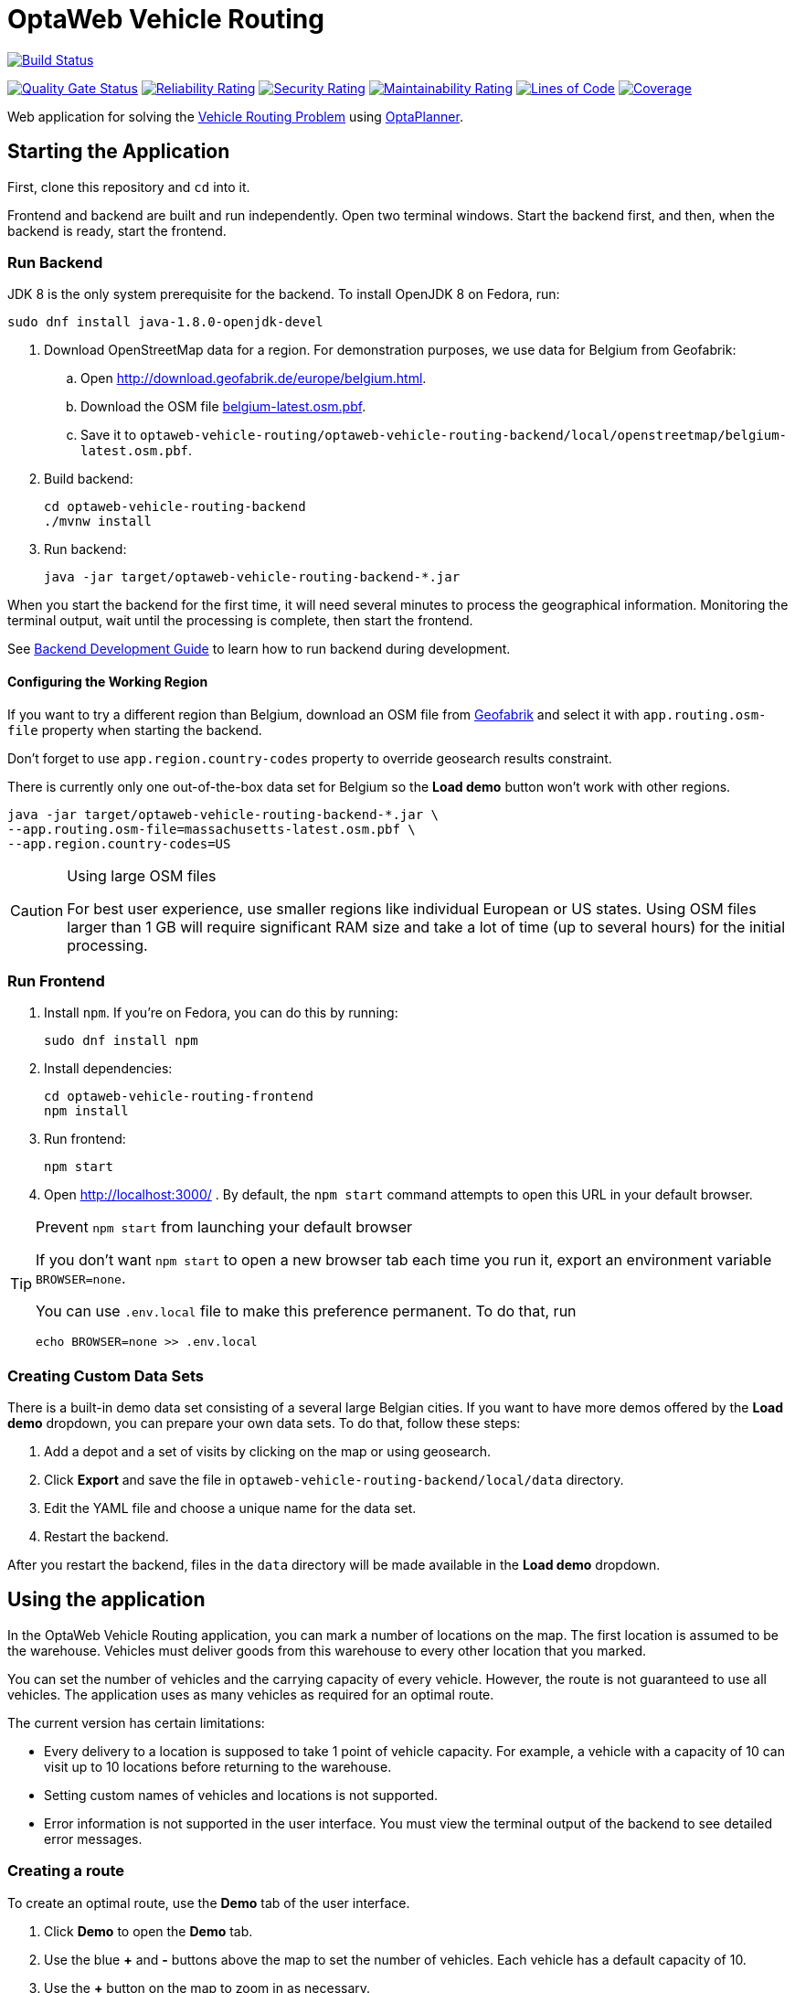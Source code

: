 :projectKey: org.optaweb.vehiclerouting:optaweb-vehicle-routing
:sonarBadge: image:https://sonarcloud.io/api/project_badges/measure?project={projectKey}
:sonarLink: link="https://sonarcloud.io/dashboard?id={projectKey}"

= OptaWeb Vehicle Routing

image:https://travis-ci.com/kiegroup/optaweb-vehicle-routing.svg?branch=master[
"Build Status", link="https://travis-ci.com/kiegroup/optaweb-vehicle-routing"]

{sonarBadge}&metric=alert_status["Quality Gate Status", {sonarLink}]
{sonarBadge}&metric=reliability_rating["Reliability Rating", {sonarLink}]
{sonarBadge}&metric=security_rating["Security Rating", {sonarLink}]
{sonarBadge}&metric=sqale_rating["Maintainability Rating", {sonarLink}]
{sonarBadge}&metric=ncloc["Lines of Code", {sonarLink}]
{sonarBadge}&metric=coverage["Coverage", {sonarLink}]

Web application for solving the https://www.optaplanner.org/learn/useCases/vehicleRoutingProblem.html[Vehicle Routing Problem]
using https://www.optaplanner.org/[OptaPlanner].

== Starting the Application

First, clone this repository and `cd` into it.

Frontend and backend are built and run independently. Open two terminal windows. Start the backend first, and then, when the backend is ready, start the frontend.

=== Run Backend

JDK 8 is the only system prerequisite for the backend. To install OpenJDK 8 on Fedora, run:

[source,shell]
----
sudo dnf install java-1.8.0-openjdk-devel
----

. Download OpenStreetMap data for a region. For demonstration purposes, we use data for Belgium from Geofabrik:
.. Open http://download.geofabrik.de/europe/belgium.html.
.. Download the OSM file http://download.geofabrik.de/europe/belgium-latest.osm.pbf[belgium-latest.osm.pbf].
.. Save it to `optaweb-vehicle-routing/optaweb-vehicle-routing-backend/local/openstreetmap/belgium-latest.osm.pbf`.

. Build backend:
+
[source,shell]
----
cd optaweb-vehicle-routing-backend
./mvnw install
----

. Run backend:
+
[source,shell]
----
java -jar target/optaweb-vehicle-routing-backend-*.jar
----

When you start the backend for the first time, it will need several minutes to process the geographical information. Monitoring the terminal output, wait until the processing is complete, then start the frontend.

See
xref:optaweb-vehicle-routing-backend/README.adoc#development-guide[Backend Development Guide]
to learn how to run backend during development.

==== Configuring the Working Region

If you want to try a different region than Belgium, download an OSM file from
http://download.geofabrik.de/[Geofabrik]
and select it with `app.routing.osm-file` property when starting the backend.

Don't forget to use `app.region.country-codes` property to override geosearch results constraint.

There is currently only one out-of-the-box data set for Belgium
so the *Load demo* button won't work with other regions.

[source,shell]
----
java -jar target/optaweb-vehicle-routing-backend-*.jar \
--app.routing.osm-file=massachusetts-latest.osm.pbf \
--app.region.country-codes=US
----

[CAUTION]
.Using large OSM files
====
For best user experience, use smaller regions like individual European or US states.
Using OSM files larger than 1 GB will require significant RAM size
and take a lot of time (up to several hours) for the initial processing.
====


=== Run Frontend

. Install `npm`. If you're on Fedora, you can do this by running:
+
[source,shell]
----
sudo dnf install npm
----

. Install dependencies:
+
[source,shell]
----
cd optaweb-vehicle-routing-frontend
npm install
----

. Run frontend:
+
[source,shell]
----
npm start
----

. Open http://localhost:3000/ . By default, the `npm start` command attempts to open this URL in your default browser.

[TIP]
.Prevent `npm start` from launching your default browser
====
If you don't want `npm start` to open a new browser tab each time you run it,
export an environment variable `BROWSER=none`.

You can use `.env.local` file to make this preference permanent.
To do that, run

[source,shell]
----
echo BROWSER=none >> .env.local
----
====


=== Creating Custom Data Sets

There is a built-in demo data set consisting of a several large Belgian cities.
If you want to have more demos offered by the *Load demo* dropdown,
you can prepare your own data sets.
To do that, follow these steps:

. Add a depot and a set of visits by clicking on the map or using geosearch.
. Click *Export* and save the file in `optaweb-vehicle-routing-backend/local/data` directory.
. Edit the YAML file and choose a unique name for the data set.
. Restart the backend.

After you restart the backend, files in the `data` directory will be made available
in the *Load demo* dropdown.

== Using the application

In the OptaWeb Vehicle Routing application, you can mark a number of locations on the map. The first location is assumed to be the warehouse. Vehicles must deliver goods from this warehouse to every other location that you marked.

You can set the number of vehicles and the carrying capacity of every vehicle. However, the route is not guaranteed to use all vehicles. The application uses as many vehicles as required for an optimal route.

The current version has certain limitations:

* Every delivery to a location is supposed to take 1 point of vehicle capacity. For example, a vehicle with a capacity of 10 can visit up to 10 locations before returning to the warehouse.
* Setting custom names of vehicles and locations is not supported.
* Error information is not supported in the user interface. You must view the terminal output of the backend to see detailed error messages.

=== Creating a route

To create an optimal route, use the *Demo* tab of the user interface.

. Click *Demo* to open the *Demo* tab.
. Use the blue *+* and *-* buttons above the map to set the number of vehicles. Each vehicle has a default capacity of 10.
. Use the *+* button on the map to zoom in as necessary. 
+
[NOTE]
==== 
Do not double-click to zoom in. A double click also creates a location.
====
+
. Click a location for the warehouse.
. Click other locations on the map for delivery points.
. If you want to delete a location:
.. Hover the mouse cursor over the location to see the location name.
.. Find the location name in the list in the left part of the screen.
.. Click the *x* icon next to the name.

Every time you add or remove a location or change the number of vehicles, the application creates and displays a new optimal route. If the solution uses several vehicles, the application shows the route for every vehicle in a different color.

=== Viewing and setting other details
You can use other tabs of the user interface to view and set additional details.

* In the *Vehicles* tab, you can view, add, and remove vehicles, and also set the capacity for every vehicle.
* In the *Visits* tab, you can view and remove locations.
* In the *Route* tab, you can select every vehicle and view the route for this vehicle.

=== Troubleshooting

If the application behaves unexpectedly, review the backend terminal output log.

To resolve issues, remove the backend database:

. Stop the backend by pressing Ctrl+C in the backend terminal window.
. Remove the directory `optaweb-vehicle-routing/optaweb-vehicle-routing-backend/local/db`. 